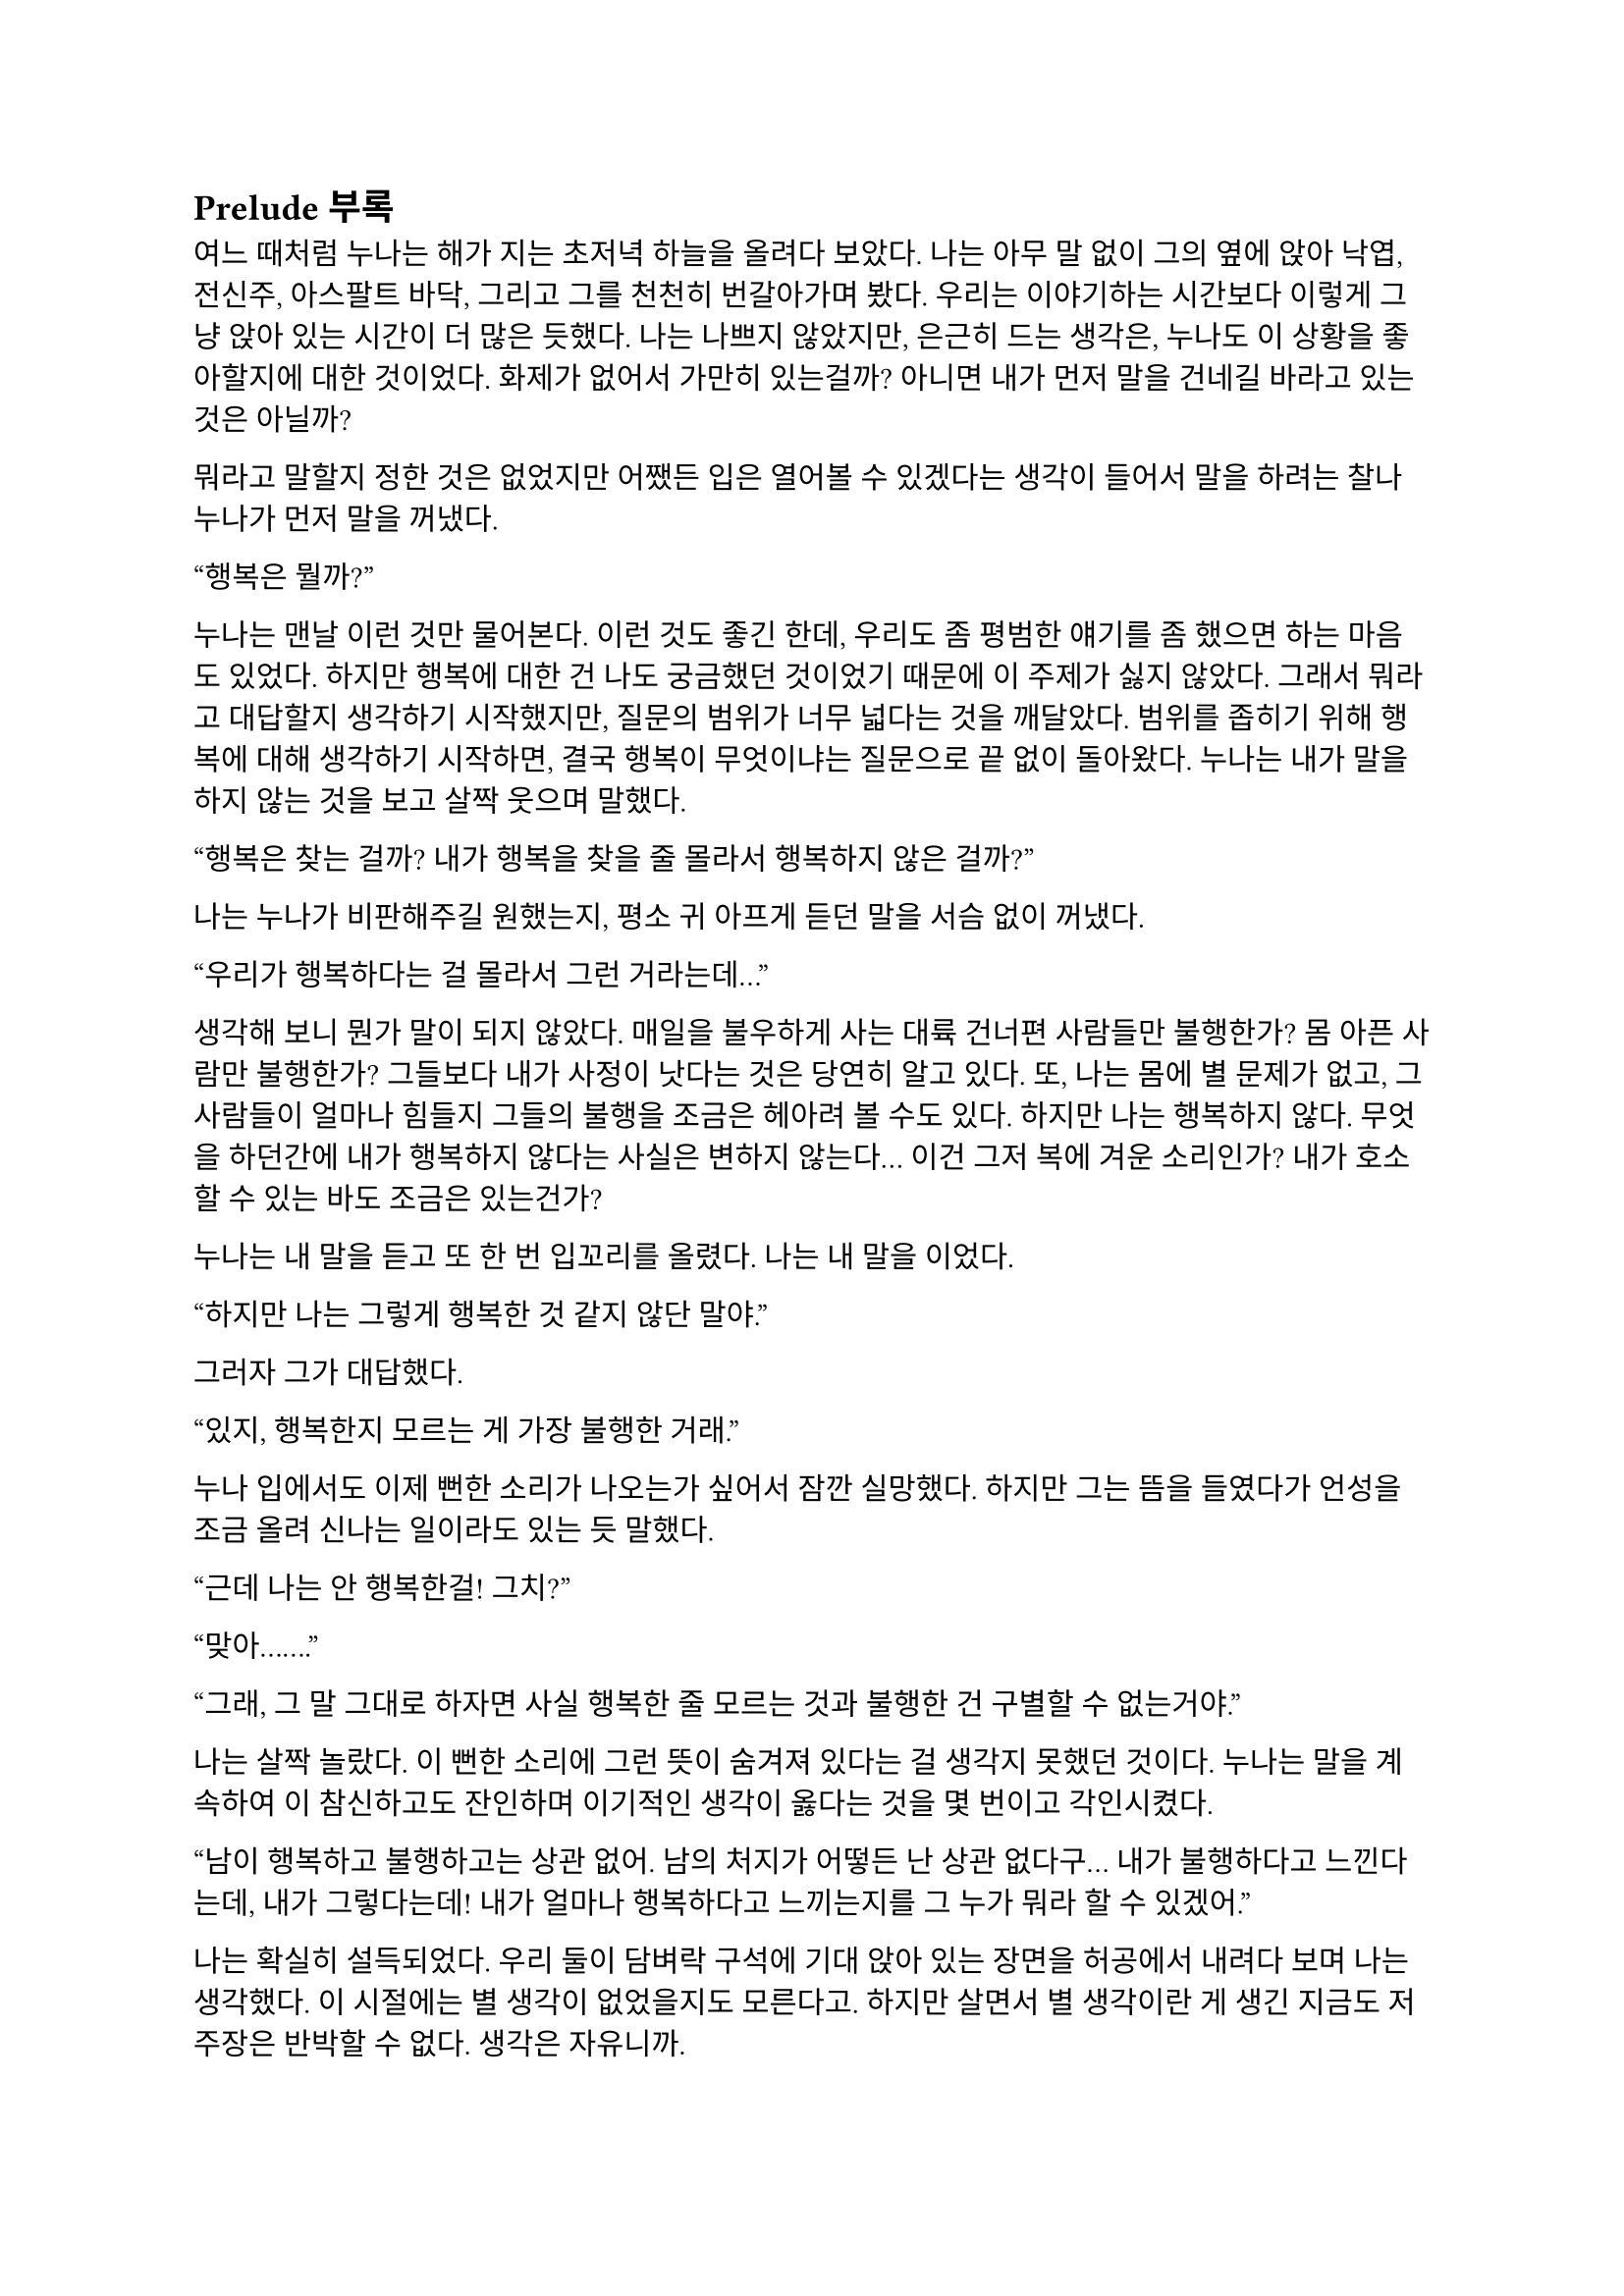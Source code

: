 == Prelude 부록

여느 때처럼 누나는 해가 지는 초저녁 하늘을 올려다 보았다. 나는 아무 말 없이 그의 옆에 앉아 낙엽, 전신주, 아스팔트 바닥, 그리고 그를 천천히 번갈아가며 봤다. 우리는 이야기하는 시간보다 이렇게 그냥 앉아 있는 시간이 더 많은 듯했다. 나는 나쁘지 않았지만, 은근히 드는 생각은, 누나도 이 상황을 좋아할지에 대한 것이었다. 화제가 없어서 가만히 있는걸까? 아니면 내가 먼저 말을 건네길 바라고 있는 것은 아닐까?

뭐라고 말할지 정한 것은 없었지만 어쨌든 입은 열어볼 수 있겠다는 생각이 들어서 말을 하려는 찰나 누나가 먼저 말을 꺼냈다.

“행복은 뭘까?”

누나는 맨날 이런 것만 물어본다. 이런 것도 좋긴 한데, 우리도 좀 평범한 얘기를 좀 했으면 하는 마음도 있었다. 하지만 행복에 대한 건 나도 궁금했던 것이었기 때문에 이 주제가 싫지 않았다. 그래서 뭐라고 대답할지 생각하기 시작했지만, 질문의 범위가 너무 넓다는 것을 깨달았다. 범위를 좁히기 위해 행복에 대해 생각하기 시작하면, 결국 행복이 무엇이냐는 질문으로 끝 없이 돌아왔다. 누나는 내가 말을 하지 않는 것을 보고 살짝 웃으며 말했다.

“행복은 찾는 걸까? 내가 행복을 찾을 줄 몰라서 행복하지 않은 걸까?”

나는 누나가 비판해주길 원했는지, 평소 귀 아프게 듣던 말을 서슴 없이 꺼냈다.

“우리가 행복하다는 걸 몰라서 그런 거라는데…”

생각해 보니 뭔가 말이 되지 않았다. 매일을 불우하게 사는 대륙 건너편 사람들만 불행한가? 몸 아픈 사람만 불행한가? 그들보다 내가 사정이 낫다는 것은 당연히 알고 있다. 또, 나는 몸에 별 문제가 없고, 그 사람들이 얼마나 힘들지 그들의 불행을 조금은 헤아려 볼 수도 있다. 하지만 나는 행복하지 않다. 무엇을 하던간에 내가 행복하지 않다는 사실은 변하지 않는다… 이건 그저 복에 겨운 소리인가? 내가 호소할 수 있는 바도 조금은 있는건가?

누나는 내 말을 듣고 또 한 번 입꼬리를 올렸다. 나는 내 말을 이었다.

“하지만 나는 그렇게 행복한 것 같지 않단 말야.”

그러자 그가 대답했다.

“있지, 행복한지 모르는 게 가장 불행한 거래.”

누나 입에서도 이제 뻔한 소리가 나오는가 싶어서 잠깐 실망했다. 하지만 그는 뜸을 들였다가 언성을 조금 올려 신나는 일이라도 있는 듯 말했다.

“근데 나는 안 행복한걸! 그치?”

“맞아…….”

“그래, 그 말 그대로 하자면 사실 행복한 줄 모르는 것과 불행한 건 구별할 수 없는거야.”

나는 살짝 놀랐다. 이 뻔한 소리에 그런 뜻이 숨겨져 있다는 걸 생각지 못했던 것이다. 누나는 말을 계속하여 이 참신하고도 잔인하며 이기적인 생각이 옳다는 것을 몇 번이고 각인시켰다.

“남이 행복하고 불행하고는 상관 없어. 남의 처지가 어떻든 난 상관 없다구... 내가 불행하다고 느낀다는데, 내가 그렇다는데! 내가 얼마나 행복하다고 느끼는지를 그 누가 뭐라 할 수 있겠어.”

나는 확실히 설득되었다. 우리 둘이 담벼락 구석에 기대 앉아 있는 장면을 허공에서 내려다 보며 나는 생각했다. 이 시절에는 별 생각이 없었을지도 모른다고. 하지만 살면서 별 생각이란 게 생긴 지금도 저 주장은 반박할 수 없다. 생각은 자유니까. 

내가 수긍한다.

“으음..”

그리고 누나는 다시 쐐기를 박으며, 나를 위로하는 듯 했다.

“남들보다 더 나은 처지에서 불행하다고 죄책감 가질 필요 없어.”

“…”

그는 그 특유의 부드러운 웃음을 짓고 길바닥을 쳐다보며 나지막이 말했다.

“불행하다는 사실만으로 충분히 불행한걸.”

나는 문득 불행이란 것을 떨치고 싶다는 생각이 들어 그대로 물었다.

“그럼 행복해질 방법은 없는 거야?”

누나는 나에게 힘 빠진 눈동자만을 향하고는, 낮은 목소리로 차분함을 넘어서 다음 말을 기다려야 할 정도로 느리게 한 마디씩 뱉었다.

“우리는 불행한 한 행복해질 수 없어… 불행을 만드는 것들은 너무 크고 만연해서, 아니면 마치 미리 정해져 있던 것처럼 단단해서, 어떻게 해 볼 수가 없거든... 세상은 바뀌지 않아. 내가 바뀌어야 해. 하지만 나는 바뀌지 않아. 바뀔 수 없어. 오늘도, 내일도 불행하다고 생각할 거고, 실제로도 그럴 거야…”

그가 너무 단정적으로 말하는 것에 예외는 없을지 싶어, 지금 생각하면 바보 같은 질문을 했다.

“행복을 찾아갈 수는 없을까? 찾은 사람도 있다던데. 내일부터 내가 행복하다고 생각하면 될 수도 있잖아.”

그는 고개를 돌려 다시 바닥을 보며 말했다.

“행복을 원한다는 건, 행복하지 않다는 거야.”

“음, 어떻게 행복하게 될 수는 있어도 내가 행복을 찾아나서 얻을 수는 없는 거네. 행복은 수동적인 건가? 그럼 차라리 불행을 삶에 기본적으로 깔려 있는 걸로 보고 행복을 기대하지 않는 게 좋겠네.”

“응, 그런 편이 낫지…”

나는 누나가 한 말들을 곱씹어 보았고, 누나는 다시 하늘을 바라보았다. 우리는 그렇게 해가 먼 산등성이 밑으로 꺼질 때까지 아무 말 없이 앉아 있었다. 하늘이 어둑어둑해지자 누나가 무릎을 짚고 일어나 교복 치마를 털며 밝게 말했다.

“해가 졌네! 난 이제 들어가 볼게-.”

나는 금방 떠올라 하려고 했던 질문을 할 타이밍을 놓쳤다. 누나는 언제 행복하다고 느끼냐는 질문이었다. 설마 살면서 한 번도 행복하지 않아 본 적은 없겠지.

누나는 대부분 늦은 오후나 초저녁에 나와서 하늘이 어두워지면 들어가곤 했다. 하지만 아주 가끔씩은 늦은 저녁에 나와서 밤이 샐 때까지 들어가지 않다가 해가 뜰 때서야 돌아가기도 했다. 나는 그와 함께 나와 얘기할 때도 있었고, 그냥 멀리서 지켜볼 때도 있었다. 그가 나왔지만 내가 몰랐던 적도 꽤나 많을 것이다.

나는 누나가 간 뒤에도 한참동안 담벼락에 앉아 있었다.
